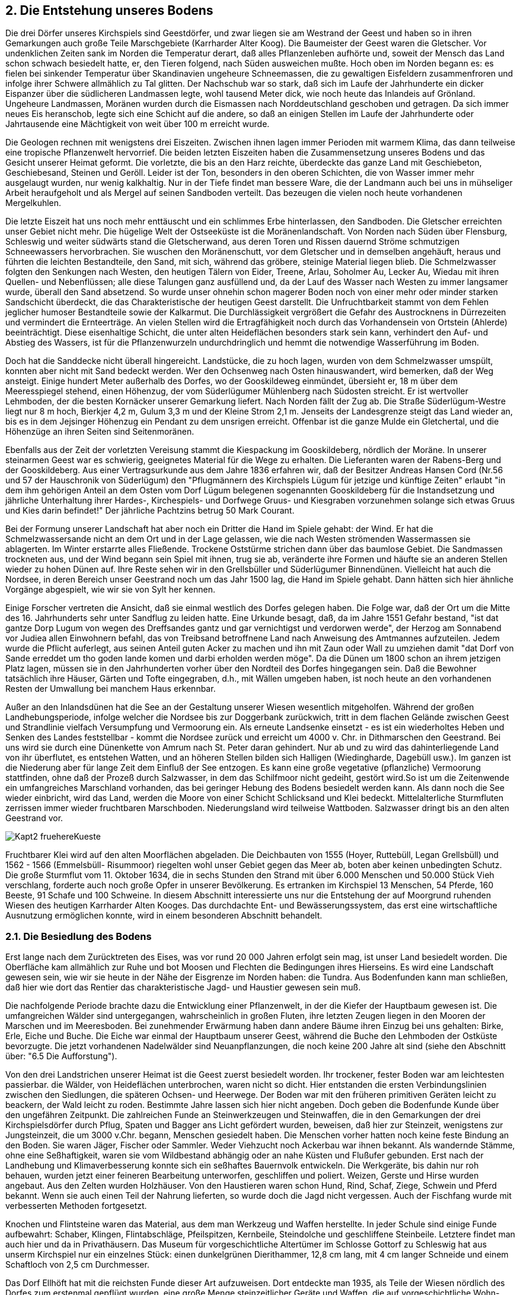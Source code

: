== 2. Die Entstehung unseres Bodens

Die drei Dörfer unseres Kirchspiels sind Geestdörfer, und zwar liegen sie am Westrand der Geest und
haben so in ihren Gemarkungen auch große Teile Marschgebiete (Karrharder Alter Koog). Die
Baumeister der Geest waren die Gletscher. Vor undenklichen Zeiten sank im Norden die Temperatur
derart, daß alles Pflanzenleben aufhörte und, soweit der Mensch das Land schon schwach besiedelt
hatte, er, den Tieren folgend, nach Süden ausweichen mußte. Hoch oben im Norden begann es: es fielen
bei sinkender Temperatur über Skandinavien ungeheure Schneemassen, die zu gewaltigen Eisfeldern
zusammenfroren und infolge ihrer Schwere allmählich zu Tal glitten. Der Nachschub war so stark, daß
sich im Laufe der Jahrhunderte ein dicker Eispanzer über die südlicheren Landmassen legte, wohl
tausend Meter dick, wie noch heute das Inlandeis auf Grönland. Ungeheure Landmassen, Moränen
wurden durch die Eismassen nach Norddeutschland geschoben und getragen. Da sich immer neues Eis
heranschob, legte sich eine Schicht auf die andere, so daß an einigen Stellen im Laufe der Jahrhunderte
oder Jahrtausende eine Mächtigkeit von weit über 100 m erreicht wurde.

Die Geologen rechnen mit wenigstens drei Eiszeiten. Zwischen ihnen lagen immer Perioden mit
warmem Klima, das dann teilweise eine tropische Pflanzenwelt hervorrief. Die beiden letzten Eiszeiten
haben die Zusammensetzung unseres Bodens und das Gesicht unserer Heimat geformt. Die vorletzte,
die bis an den Harz reichte, überdeckte das ganze Land mit Geschiebeton, Geschiebesand, Steinen und
Geröll. Leider ist der Ton, besonders in den oberen Schichten, die von Wasser immer mehr ausgelaugt
wurden, nur wenig kalkhaltig. Nur in der Tiefe findet man bessere Ware, die der Landmann auch bei
uns in mühseliger Arbeit heraufgeholt und als Mergel auf seinen Sandboden verteilt. Das bezeugen die
vielen noch heute vorhandenen Mergelkuhlen.

Die letzte Eiszeit hat uns noch mehr enttäuscht und ein schlimmes Erbe hinterlassen, den Sandboden.
Die Gletscher erreichten unser Gebiet nicht mehr. Die hügelige Welt der Ostseeküste ist die
Moränenlandschaft. Von Norden nach Süden über Flensburg, Schleswig und weiter südwärts stand die
Gletscherwand, aus deren Toren und Rissen dauernd Ströme schmutzigen Schneewassers
hervorbrachen. Sie wuschen den Moränenschutt, vor dem Gletscher und in demselben angehäuft, heraus
und führten die leichten Bestandteile, den Sand, mit sich, während das gröbere, steinige Material liegen
blieb. Die Schmelzwasser folgten den Senkungen nach Westen, den heutigen Tälern von Eider, Treene,
Arlau, Soholmer Au, Lecker Au, Wiedau mit ihren Quellen- und Nebenflüssen; alle diese Talungen
ganz ausfüllend und, da der Lauf des Wasser nach Westen zu immer langsamer wurde, überall den Sand
absetzend. So wurde unser ohnehin schon magerer Boden noch von einer mehr oder minder starken
Sandschicht überdeckt, die das Charakteristische der heutigen Geest darstellt. Die Unfruchtbarkeit
stammt von dem Fehlen jeglicher humoser Bestandteile sowie der Kalkarmut. Die Durchlässigkeit
vergrößert die Gefahr des Austrocknens in Dürrezeiten und vermindert die Ernteerträge. An vielen
Stellen wird die Ertragfähigkeit noch durch das Vorhandensein von Ortstein (Ahlerde) beeinträchtigt.
Diese eisenhaltige Schicht, die unter alten Heideflächen besonders stark sein kann, verhindert den Auf-
und Abstieg des Wassers, ist für die Pflanzenwurzeln undurchdringlich und hemmt die notwendige
Wasserführung im Boden.

Doch hat die Sanddecke nicht überall hingereicht. Landstücke, die zu hoch lagen, wurden von dem
Schmelzwasser umspült, konnten aber nicht mit Sand bedeckt werden. Wer den Ochsenweg nach Osten
hinauswandert, wird bemerken, daß der Weg ansteigt. Einige hundert Meter außerhalb des Dorfes, wo
der Gooskildeweg einmündet, übersieht er, 18 m über dem Meeresspiegel stehend, einen Höhenzug,
der vom Süderlügumer Mühlenberg nach Südosten streicht. Er ist wertvoller Lehmboden, der die besten
Kornäcker unserer Gemarkung liefert. Nach Norden fällt der Zug ab. Die Straße Süderlügum-Westre
liegt nur 8 m hoch, Bierkjer 4,2 m, Gulum 3,3 m und der Kleine Strom 2,1 m. Jenseits der
Landesgrenze steigt das Land wieder an, bis es in dem Jejsinger Höhenzug ein Pendant zu dem unsrigen
erreicht. Offenbar ist die ganze Mulde ein Gletchertal, und die Höhenzüge an ihren Seiten sind
Seitenmoränen.

Ebenfalls aus der Zeit der vorletzten Vereisung stammt die Kiespackung im Gooskildeberg, nördlich
der Moräne. In unserer steinarmen Geest war es schwierig, geeignetes Material für die Wege zu
erhalten. Die Lieferanten waren der Rabens-Berg und der Gooskildeberg. Aus einer Vertragsurkunde
aus dem Jahre 1836 erfahren wir, daß der Besitzer Andreas Hansen Cord (Nr.56 und 57 der
Hauschronik von Süderlügum) den "Pflugmännern des Kirchspiels Lügum für jetzige und künftige
Zeiten" erlaubt "in dem ihm gehörigen Anteil an dem Osten vom Dorf Lügum belegenen sogenannten
Gooskildeberg für die Instandsetzung und jährliche Unterhaltung ihrer Hardes-, Kirchespiels- und
Dorfwege Gruus- und Kiesgraben vorzunehmen solange sich etwas Gruus und Kies darin befindet!"
Der jährliche Pachtzins betrug 50 Mark Courant.

Bei der Formung unserer Landschaft hat aber noch ein Dritter die Hand im Spiele gehabt: der Wind.
Er hat die Schmelzwassersande nicht an dem Ort und in der Lage gelassen, wie die nach Westen
strömenden Wassermassen sie ablagerten. Im Winter erstarrte alles Fließende. Trockene Oststürme
strichen dann über das baumlose Gebiet. Die Sandmassen trockneten aus, und der Wind begann sein
Spiel mit ihnen, trug sie ab, veränderte ihre Formen und häufte sie an anderen Stellen wieder zu hohen
Dünen auf. Ihre Reste sehen wir in den Grellsbüller und Süderlügumer Binnendünen. Vielleicht hat
auch die Nordsee, in deren Bereich unser Geestrand noch um das Jahr 1500 lag, die Hand im Spiele
gehabt. Dann hätten sich hier ähnliche Vorgänge abgespielt, wie wir sie von Sylt her kennen.

Einige Forscher vertreten die Ansicht, daß sie einmal westlich des Dorfes gelegen haben. Die Folge
war, daß der Ort um die Mitte des 16. Jahrhunderts sehr unter Sandflug zu leiden hatte. Eine Urkunde
besagt, daß, da im Jahre 1551 Gefahr bestand, "ist dat gantze Dorp Lugum von wegen des Dreffsandes
gantz und gar vernichtigst und verdorwen werde", der Herzog am Sonnabend vor Judiea allen
Einwohnern befahl, das von Treibsand betroffnene Land nach Anweisung des Amtmannes aufzuteilen.
Jedem wurde die Pflicht auferlegt, aus seinen Anteil guten Acker zu machen und ihn mit Zaun oder
Wall zu umziehen damit "dat Dorf von Sande erreddet um tho goden lande komen und darbi erholden
werden möge". Da die Dünen um 1800 schon an ihrem jetzigen Platz lagen, müssen sie in den
Jahrhunderten vorher über den Nordteil des Dorfes hingegangen sein. Daß die Bewohner tatsächlich
ihre Häuser, Gärten und Tofte eingegraben, d.h., mit Wällen umgeben haben, ist noch heute an den
vorhandenen Resten der Umwallung bei manchem Haus erkennbar.

Außer an den Inlandsdünen hat die See an der Gestaltung unserer Wiesen wesentlich mitgeholfen.
Während der großen Landhebungsperiode, infolge welcher die Nordsee bis zur Doggerbank
zurückwich, tritt in dem flachen Gelände zwischen Geest und Strandlinie vielfach Versumpfung und
Vermoorung ein. Als erneute Landsenke einsetzt - es ist ein wiederholtes Heben und Senken des
Landes feststellbar - kommt die Nordsee zurück und erreicht um 4000 v. Chr. in Dithmarschen den
Geestrand. Bei uns wird sie durch eine Dünenkette von Amrum nach St. Peter daran gehindert. Nur ab
und zu wird das dahinterliegende Land von ihr überflutet, es entstehen Watten, und an höheren Stellen
bilden sich Halligen (Wiedingharde, Dagebüll usw.). Im ganzen ist die Niederung aber für lange Zeit
dem Einfluß der See entzogen. Es kann eine große vegetative (pflanzliche) Vermoorung stattfinden,
ohne daß der Prozeß durch Salzwasser, in dem das Schilfmoor nicht gedeiht, gestört wird.So ist um die
Zeitenwende ein umfangreiches Marschland vorhanden, das bei geringer Hebung des Bodens besiedelt
werden kann. Als dann noch die See wieder einbricht, wird das Land, werden die Moore von einer
Schicht Schlicksand und Klei bedeckt. Mittelalterliche Sturmfluten zerrissen immer wieder fruchtbaren
Marschboden. Niederungsland wird teilweise Wattboden. Salzwasser dringt bis an den alten Geestrand
vor.

image::Kapt2_fruehereKueste.jpg[pdfwidth=90vw]

Fruchtbarer Klei wird auf den alten Moorflächen abgeladen.
Die Deichbauten von 1555 (Hoyer, Ruttebüll, Legan Grellsbüll) und 1562 - 1566 (Emmelsbüll-
Risummoor) riegelten wohl unser Gebiet gegen das Meer ab, boten aber keinen unbedingten Schutz.
Die große Sturmflut vom 11. Oktober 1634, die in sechs Stunden den Strand mit über 6.000 Menschen
und 50.000 Stück Vieh verschlang, forderte auch noch große Opfer in unserer Bevölkerung.
Es ertranken im Kirchspiel 13 Menschen, 54 Pferde, 160 Beeste, 91 Schafe und 100 Schweine.
In diesem Abschnitt interessierte uns nur die Entstehung der auf Moorgrund ruhenden Wiesen des
heutigen Karrharder Alten Kooges. Das durchdachte Ent- und Bewässerungssystem, das erst eine
wirtschaftliche Ausnutzung ermöglichen konnte, wird in einem besonderen Abschnitt behandelt.

=== 2.1. Die Besiedlung des Bodens

Erst lange nach dem Zurücktreten des Eises, was vor rund 20 000 Jahren erfolgt sein mag, ist unser
Land besiedelt worden. Die Oberfläche kam allmählich zur Ruhe und bot Moosen und Flechten die
Bedingungen ihres Hierseins. Es wird eine Landschaft gewesen sein, wie wir sie heute in der Nähe der
Eisgrenze im Norden haben: die Tundra. Aus Bodenfunden kann man schließen, daß hier wie dort das
Rentier das charakteristische Jagd- und Haustier gewesen sein muß.

Die nachfolgende Periode brachte dazu die Entwicklung einer Pflanzenwelt, in der die Kiefer der
Hauptbaum gewesen ist. Die umfangreichen Wälder sind untergegangen, wahrscheinlich in großen
Fluten, ihre letzten Zeugen liegen in den Mooren der Marschen und im Meeresboden. Bei zunehmender
Erwärmung haben dann andere Bäume ihren Einzug bei uns gehalten: Birke, Erle, Eiche und Buche.
Die Eiche war einmal der Hauptbaum unserer Geest, während die Buche den Lehmboden der Ostküste
bevorzugte. Die jetzt vorhandenen Nadelwälder sind Neuanpflanzungen, die noch keine 200 Jahre alt
sind (siehe den Abschnitt über: "6.5 Die Aufforstung").

Von den drei Landstrichen unserer Heimat ist die Geest zuerst besiedelt worden. Ihr trockener, fester
Boden war am leichtesten passierbar. die Wälder, von Heideflächen unterbrochen, waren nicht so dicht.
Hier entstanden die ersten Verbindungslinien zwischen den Siedlungen, die späteren Ochsen- und
Heerwege. Der Boden war mit den früheren primitiven Geräten leicht zu beackern, der Wald leicht zu
roden. Bestimmte Jahre lassen sich hier nicht angeben. Doch geben die Bodenfunde Kunde über den
ungefähren Zeitpunkt. Die zahlreichen Funde an Steinwerkzeugen und Steinwaffen, die in den
Gemarkungen der drei Kirchspielsdörfer durch Pflug, Spaten und Bagger ans Licht gefördert wurden,
beweisen, daß hier zur Steinzeit, wenigstens zur Jungsteinzeit, die um 3000 v.Chr. begann, Menschen
gesiedelt haben. Die Menschen vorher hatten noch keine feste Bindung an den Boden. Sie waren Jäger,
Fischer oder Sammler. Weder Viehzucht noch Ackerbau war ihnen bekannt. Als wandernde Stämme,
ohne eine Seßhaftigkeit, waren sie vom Wildbestand abhängig oder an nahe Küsten und Flußufer
gebunden. Erst nach der Landhebung und Klimaverbesserung konnte sich ein seßhaftes Bauernvolk
entwickeln. Die Werkgeräte, bis dahin nur roh behauen, wurden jetzt einer feineren Bearbeitung
unterworfen, geschliffen und poliert. Weizen, Gerste und Hirse wurden angebaut. Aus den Zelten
wurden Holzhäuser. Von den Haustieren waren schon Hund, Rind, Schaf, Ziege, Schwein und Pferd
bekannt. Wenn sie auch einen Teil der Nahrung lieferten, so wurde doch die Jagd nicht vergessen. Auch
der Fischfang wurde mit verbesserten Methoden fortgesetzt.

Knochen und Flintsteine waren das Material, aus dem man Werkzeug und Waffen herstellte. In jeder
Schule sind einige Funde aufbewahrt: Schaber, Klingen, Flintabschläge, Pfeilspitzen, Kernbeile,
Steindolche und geschliffene Steinbeile. Letztere findet man auch hier und da in Privathäusern. Das
Museum für vorgeschichtliche Altertümer im Schlosse Gottorf zu Schleswig hat aus unserm Kirchspiel
nur ein einzelnes Stück: einen dunkelgrünen Dierithammer, 12,8 cm lang, mit 4 cm langer Schneide
und einem Schaftloch von 2,5 cm Durchmesser.

Das Dorf Ellhöft hat mit die reichsten Funde dieser Art aufzuweisen. Dort entdeckte man 1935, als
Teile der Wiesen nördlich des Dorfes zum erstenmal gepflügt wurden, eine große Menge steinzeitlicher
Geräte und Waffen, die auf vorgeschichtliche Wohn- oder Lagerplätze an dieser Stelle schließen ließen.
Da sie uns einen vollendeten Einblick in die Kulturstufe der Menschen jener fernen Zeit geben, mag
hierzu Herr *Hans Knutz*, der von 1933-36 Lehrer in Ellhöft war und sich um diese Dinge sehr verdient
gemacht hat, das Wort nehmen:

[quote]
____
Im Norden unseres Dorfes liegt das vor Jahrhunderten durch Schmelzgewässer der dritten Eiszeit
geschaffenen Urstromtal der Süderau, das Ellhöfter Wiesengebiet. Nun finden sich mitten in den
tiefgelegenen Wiesen viele Sandhügel, ja, bei genauerem Studium läßt sich sogar ein Höhenzug
feststellen, der sich kilometerweit von Osten nach Westen verfolgen läßt. (Siehe Flurnamen V/20).
Diese Hügel sind zwar so winzig, und niedrig, daß sie unserm Auge in der weiten, grünen Ebene kaum
auffallen und daß selbst auf Meßtischblättern nur die größten angedeutet sind. Befindet man sich aber
auf dem Hügelrücken, so sieht man deutlich nach beiden Seiten das Gefälle. Diese Hügel hatten sich
unsere Vorfahren für lange Zeit als Wohnplätze auserkoren. Wenn wir an die heutigen Verhältnisse und
augenblickliche Beschaffenheit der Landschaft denken, muß es uns als sehr merkwürdig, ja widersinnig
erscheinen. In der Schulchronik kann man in einem Bericht, der erst vor reichlich zehn Jahren
geschrieben wurde, lesen, daß die ganze weite Fläche sich im Herbst bei eintretendem Regen in einen
großen See verwandelte und daß man, von Ellhöft aus laufend bei anhaltendem Frostwetter auf
Schlittschuhen bis Tondern laufen konnte. Die Meyersche Karte von 1240 hat hier den Ellsee
aufzuweisen, der die Umgebung der Süderau in dieser Gegend einnimmt. Von den großen Fluten der
vergangenen Jahrhunderte weiß die Geschichte zu berichten, daß das Nordseewasser so hoch
aufgepeitscht wurde, daß es in Tondern eindrang. In den Nachbardörfern Seth und Süderlügum kamen
Menschen und Vieh ums Leben, und ohne Frage ist das Wasser bis an unsern hohen Geestrand
herangespült und hat die Wiesenflächen in einen unübersehbaren See verwandelt. Wahrscheinlich ist
sogar der normale Ebbe- und Flutstrom bis hierher spürbar gewesen. Außerdem muß man noch in
Rechnung stellen, daß es vor Jahrhunderten noch kümmerlich bestellt war mit Deichen und Schleusen
und Entwässerung und daß das alles in vorgeschichtlicher Zeit gänzlich fehlte. Unter diesen
Bedingungen haben sich unsere Vorfahren unmöglich diesen Ort als Wohnplatz wählen können. Es muß
also früher einmal anders und zwar günstiger ausgesehen haben.

Nun haben verschiedene Forscher - Lund - Hadersleben, Prof. Petersen, Prof. Schwantes - unsere
Funde begutachtet und chronologisch eingestuft. Sie sind übereingekommen, sie an das Ende der
Johann von Böhl Chronik des Kirchspiels Süderlügum Seite 38
mittleren Steinzeit, das wäre also ca.5000 Jahre v.Chr. zu setzen, so daß die ältesten der vorliegenden
Sachen wohl ungefähr 7000 Jahre in der Erde eingebettet lagen. Vor 7000 Jahren hat es aber in den
Wiesen bestimmt ganz anders ausgesehen, als oben geschildert. Es ist bekannt, daß zu der Zeit eine
langanhaltende und erhebliche Landsenkung eintrat, die man stellenweise bis zu 50 m schätzt
(Literizeit). Diese Senkung beginnt nach Schwantes etwa um 5500 und hat gedauert bis ca. 1000 v.Chr.
In dieser Zeit bekam die Ostsee Verbindung mit der Nordsee, und die Förden, die ehemals trockene
Landtäler waren, füllten sich mit Wasser. Auch im Westen ist die Meeresküste in unserer engeren
Heimat sehr weit nach Osten vorgedrungen. Prof. Wolff setzt die Küste in seiner Abhandlung
"Erdgeschichte und Bodenaufbau Schleswig-Holsteins” in die Linie Burg, Dithmarscher Kleve bei
Henstedt, Stapelholm, die hohe Geest von Leck, in unsere Gegend und weiter nach Norden die hohe
Geest. Von den nordfriesischen Inseln existierten nur die Geestkörper von Sylt, Föhr und Amrum, sonst
nichts. Torflager wurden damals untergetaucht (Wattentorf), Dünensand wehte vom Strande auf, was
zu größeren Dünenbildungen führte (Grellsbüll, Süderlügum).

Das Klima war atlantisch, also feucht, aber wärmer als heute. Es war die Zeit der ausgedehnten
Eichenwälder. Auch unsere Wiesen waren einmal mit Eichen und Birken bestanden. Heute findet man
beim Pflügen und bei Erdarbeiten Eichenstämme von gewaltigen Ausmaßen, und der Boden ist von
Eichen- und Birkenrinderesten nur so durchwirkt.

Mitten in der Zeit der großen Landsenkung haben also die Steinzeitmenschen die Hügel in den Wiesen
besiedelt. Wenn wir nun unsere Phantasie etwas spielen lassen, so können wir uns wohl vorstellen, daß
sie hier einen Platz gefunden hatten, der ihnen außerordentlich günstige Lebensbedingungen bot.
Geräte und Waffen ergeben, daß es sich um eine Jäger- und Fischerbevölkerung handelte. Das Meer
war in der Nähe und bot den Bewohnern Gelegenheit zum Fischfang. Schwärme von allerlei Wasser-
und Seevögeln haben sich in Küstennähe aufgehalten und waren willkommene Beute. Vielleicht kam
auch das Großwild gerne in die Niederung zur Tränke. Das gefundene Elchgeweih deutet, falls es nicht
einer jüngeren Zeit angehören sollte, darauf hin. Aus den Waffen und Geräten muß man allerdings
schließen, daß es sich vorzugsweise um Kleinwild und Fische gehandelt haben wird. Auch über die Art
der Wohnweise ist noch nichts zu sagen. Vielleicht waren es nur sommerliche Lager- oder Jagdplätze.
Noch vor einigen Jahrzehnten, vor der Entwässerung, lagen in Überschwemmungszeiten auf diesen
Hügeln die Entenjäger in Erdhütten und machten in Mondscheinnächten reiche Beute, bis zu 30 Stück
pro Nacht.

Was wir bis jetzt gefunden haben? - Wertvoll waren zunächst ein Kernbeil und einige Spalter, weil sie
eine Datierung ermöglichten. Dann Sachen aus der Jungsteinzeit: geschliffenes Beil, einen Meißel und
einen wunderbaren Dolch. Wenn wir nun die ersten Waffen in die Zeit um 5000 v.Chr., die
geschliffenen ca. um 2000 v.Chr. setzen dürfen, so ergibt sich daraus, daß diese Hügel lange Zeit von
Menschen aufgesucht worden sind. Außerdem fanden wir eine große Menge an Kleingeräten: Klingen,
Spitzen und Schaber in den verschiedensten Formen und Größen. Die vielen Kernstücke berechtigen
zu dem Schluß, daß die Geräte an Ort und Stelle hergestellt wurden. Der gebrannte Flint, der überall
zu finden ist, kann als Beweis dafür gelten, daß die Menschen sich des Feuers bedient haben.
____

Am aufschlußreichsten für die Siedlungsgeschichte sind immer die Gräberfunde. Aus den oft
reichhaltigen Beigaben kann man am sichersten die Kulturstufen der Menschen ablesen. Leider fehlen
Hühnengräber in unserm Bezirk. So haben wir keine sichere Kunde über die Bronzezeit (1800-800
v.Chr.), die in andern Gegenden so herrliche Stücke hohen handwerklichen Könnens hinterlassen hat -
es sei denn, man wolle einen Fund hierher rechnen: 1893 wurde an dem östlichen Wall des
Pastoratsgarten u.a. ein menschlicher (?) Fingerknochen gefunden; um diesen lagen zwei Bronzeringe,
aus bandförmigen, beiderseits nach innen gebogenen Metallstreifen gebildet, beide offen, etwas
länglich, 27 x 22 und 23 x 20 cm weit.

Besonders wichtige Funde sind auch Töpfe und Topfscherben. Form und Verzierung geben wichtige
Aufschlüsse über die Entwicklungs- stufe. Mir ist nur ein Fund dieser Art bekannt: 1947 wurde nördlich
von Süderlügum im "Niemandsland" - eine Sperrzone, die 1945 südlich der Landesgrenze eingerichtet
wurde - östlich der Bahnlinie beim Torfstechen in 60 cm Tiefe eine graue, rissige Tongefäßscherbe
gefunden. Der Topf kann aus einer Siedlung stammen, oder er ist als Gefäßopfer dort niedergelegt
worden.

Wenn die angeführten Funde auch keine lückenlose Geschichts-schreibung ermöglichen, so können sie
doch immerhin als Beweis dafür gelten, daß unser Kirchspiel seit der Steinzeit, wenn auch nicht
dauernd, besiedelt gewesen ist.

Und hatten wir nicht die beste Voraussetzung dafür?

Süderlügum:: fruchtbarer Moränenzug und sandige Geest, nahe der See, bzw. einer wasserreichen Niederung;
Wimmersbüll:: Geestnase, weit nach Westen vorgeschoben;
Ellhöft:: Geestrücken mit anschließendem Niederungsgebiet;
Böglum und Struxbüll:: In das Niederungsgebiet hineinragende Nasen, bzw. Inseln, jeder Geestzug ausgestattet mit Wald, Heide und Moor in unmittelbarer Nähe der See, oder der breiten Wiedauniederung gelegen.

Über die weitere Besiedlung, besonders darüber, wann dieselbe in eine dauerhafte übergegangen, sind
wir nicht unterrichtet, somit auch nicht darüber, wann eine Seßhaftigkeit in unserm Sinne Platz
gegriffen hat. Da die ältesten Landesbeschreibungen von undurchdringlich finstern Wäldern, von
Mooren und Sümpfen und Ödland erzählen, haben wir nur eine strichweise und dünne Bevölkerung
zu vermuten. In der Wanderzeit vor der Zeitenwende und später sind verschiedene Stämme der
Urbevölkerung (die Kimbern, Angeln u. a.) abgewandert, und andere Völker sind in den leeren Raum
vorgestoßen. Zwei Völker trafen sich in unserer Landschaft: die Jüten und die Friesen. Da die Orts- und
Flurnamen (siehe besonderen Abschnitt) als beste Zeugen dieser Zeit überwiegend jütischen Ursprungs
sind, müssen die Jüten die meisten neuen Siedler gestellt haben (8. Jahrhundert). Nur eine geringe
friesische Einmischung ist nachweisbar.

Da die Urnenfriedhöfe bei uns fehlen, können wir nur aufgrund der Funde in anschließenden östlichen
Gebieten feststellen, daß auch hier bei uns bis ins 5. und 6. Jahrhundert eine germanische Bevölkerung
wohnte. Über dem nächsten halben Jahrtausend liegt noch ziemliches Dunkel, das sich erst mit der
Einführung des Christentums lichtet. Adam von Bremen schrieb 1080 noch von dünner Bevölkerung.
Er erwähnt Jagd und Fischerei, Viehzucht und geringen Ackerbau, dürftige Kultur, Feldgemeinschaft,
Unteilbarkeit der Hufen, Wikingerzüge und Eroberungsfahrten nach England. Ähnlich berichten auch
Helmold um 1170 und Saxe um 1180. In dieses Jahrhundert fallen auch unsere Kirchenbauten, und die
ersten dörflichen Siedlungen bildeten sich: eine spärliche und zugleich späte Neusiedlung hat ihren
Anfang genommen. Um das Jahr 1300 werden unter den elf Gemeinden der Karrharde, darunter neun
Kirchdörfer, nur Lugum (1177) und Strucsholm (1298) genannt, die wir somit als die ältesten
Dorfsiedlungen ansehen müssen. Ellhovede wird erstmalig 1460, Bogelum 1492, Wymersbul 1492 und
Windtwedt 1578 urkundlich erwähnt.

Der friesische Einfluß, der schon gestreift wurde, ist sehr spät erfolgt. Zwischen der neuen Inselheimat
vor der Küste und unserm Geestrand lag ein amphibisches Gebiet, das, abgesehen von den Geestinseln
Galmsbüll und Dagebüll, lange einem Vordringen nach Osten hinderlich war. Darum sind neben
einigen Flurnamen(Gulum, Gülen u.a.) urkundlich nur wenige Personennamen friesischen Ursprungs
nachweisbar; Boy Maiesen in Bogelum (1492), Boe Iwersen, Johann Tamssen (1492) in Wymersbul,
Jens Matzen, Ibbe Pauwelsen (1497) in Lugum und Aye Gayesen (1460) in Ellhovede. Noch um 1600
werden 6/7 der Bevölkerung als jütisch bezeichnet.